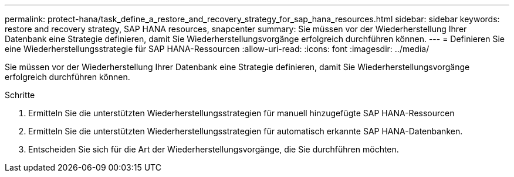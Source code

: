---
permalink: protect-hana/task_define_a_restore_and_recovery_strategy_for_sap_hana_resources.html 
sidebar: sidebar 
keywords: restore and recovery strategy, SAP HANA resources, snapcenter 
summary: Sie müssen vor der Wiederherstellung Ihrer Datenbank eine Strategie definieren, damit Sie Wiederherstellungsvorgänge erfolgreich durchführen können. 
---
= Definieren Sie eine Wiederherstellungsstrategie für SAP HANA-Ressourcen
:allow-uri-read: 
:icons: font
:imagesdir: ../media/


[role="lead"]
Sie müssen vor der Wiederherstellung Ihrer Datenbank eine Strategie definieren, damit Sie Wiederherstellungsvorgänge erfolgreich durchführen können.

.Schritte
. Ermitteln Sie die unterstützten Wiederherstellungsstrategien für manuell hinzugefügte SAP HANA-Ressourcen
. Ermitteln Sie die unterstützten Wiederherstellungsstrategien für automatisch erkannte SAP HANA-Datenbanken.
. Entscheiden Sie sich für die Art der Wiederherstellungsvorgänge, die Sie durchführen möchten.


